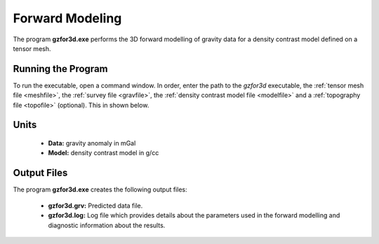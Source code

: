 .. _grav3d_fwd:

Forward Modeling
================

The program **gzfor3d.exe** performs the 3D forward modelling of gravity data for a density contrast model defined on a tensor mesh.

Running the Program
^^^^^^^^^^^^^^^^^^^

To run the executable, open a command window. In order, enter the path to the *gzfor3d* executable, the :ref:`tensor mesh file <meshfile>`, the :ref:`survey file <gravfile>`, the :ref:`density contrast model file <modelfile>` and a :ref:`topography file <topofile>` (optional). This in shown below.

.. figure:: images/run_fwd.PNG
     :align: center
     :width: 700


Units
^^^^^

    - **Data:** gravity anomaly in mGal
    - **Model:** density contrast model in g/cc


Output Files
^^^^^^^^^^^^

The program **gzfor3d.exe** creates the following output files:

    - **gzfor3d.grv:** Predicted data file.

    - **gzfor3d.log:** Log file which provides details about the parameters used in the forward modelling and diagnostic information about the results.

